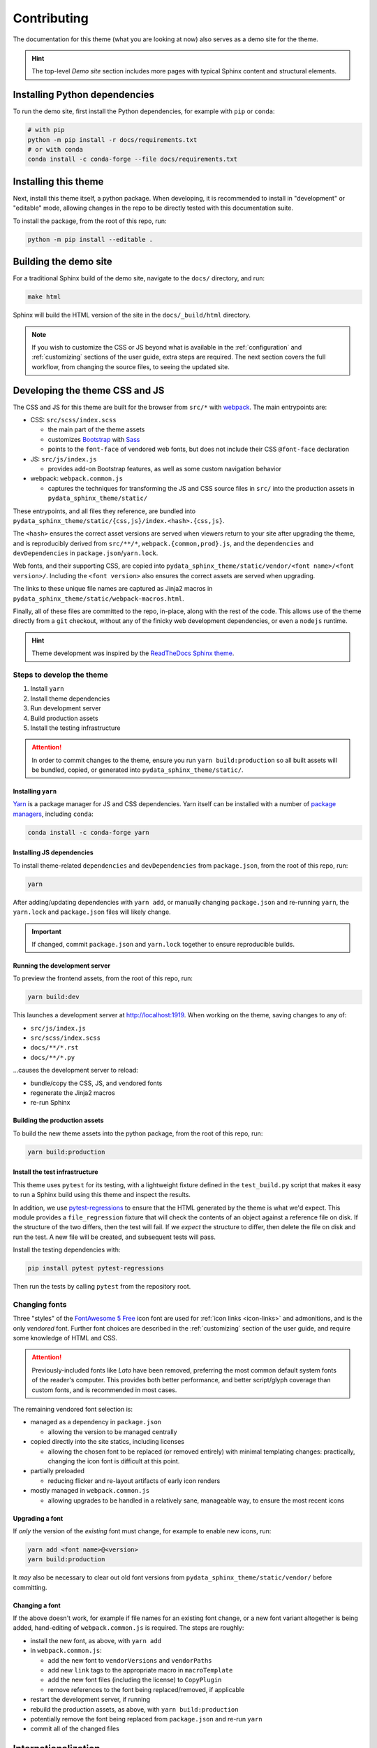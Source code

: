 ************
Contributing
************

The documentation for this theme (what you are looking at now) also serves
as a demo site for the theme.

.. Hint::

    The top-level `Demo site` section includes
    more pages with typical Sphinx content and structural elements.


Installing Python dependencies
==============================

To run the demo site, first install the Python dependencies, for example with ``pip``
or ``conda``:

.. code-block:: bash

    # with pip
    python -m pip install -r docs/requirements.txt
    # or with conda
    conda install -c conda-forge --file docs/requirements.txt


Installing this theme
=====================

Next, install this theme itself, a python package.
When developing, it is recommended to install in "development" or "editable" mode,
allowing changes in the repo to be directly tested with this documentation suite.

To install the package, from the root of this repo, run:

.. code-block:: bash

    python -m pip install --editable .


Building the demo site
======================

For a traditional Sphinx build of the demo site, navigate to the ``docs/`` directory,
and run:

.. code-block:: bash

    make html

Sphinx will build the HTML version of the site in the ``docs/_build/html`` directory.

.. Note::

    If you wish to customize the CSS or JS beyond what is available in the
    :ref:`configuration` and :ref:`customizing` sections of the user guide,
    extra steps are required. The next section covers the full workflow, from
    changing the source files, to seeing the updated site.


Developing the theme CSS and JS
===============================

The CSS and JS for this theme are built for the browser from ``src/*`` with
`webpack <https://webpack.js.org/>`__. The main entrypoints are:

- CSS: ``src/scss/index.scss``

  - the main part of the theme assets
  - customizes `Bootstrap <https://getbootstrap.com/>`__ with `Sass <https://sass-lang.com>`__
  - points to the ``font-face`` of vendored web fonts, but does not include their
    CSS ``@font-face`` declaration

- JS: ``src/js/index.js``

  - provides add-on Bootstrap features, as well as some custom navigation behavior

- webpack: ``webpack.common.js``

  - captures the techniques for transforming the JS and CSS source files in
    ``src/`` into the production assets in ``pydata_sphinx_theme/static/``

These entrypoints, and all files they reference, are bundled into
``pydata_sphinx_theme/static/{css,js}/index.<hash>.{css,js}``.

The ``<hash>`` ensures the correct asset versions are served when viewers return to your
site after upgrading the theme, and is reproducibly derived from ``src/**/*``,
``webpack.{common,prod}.js``, and the ``dependencies`` and ``devDependencies``
in ``package.json``/``yarn.lock``.

Web fonts, and their supporting CSS, are copied into
``pydata_sphinx_theme/static/vendor/<font name>/<font version>/``. Including
the ``<font version>`` also ensures the correct assets are served when upgrading.

The links to these unique file names are captured as Jinja2 macros in
``pydata_sphinx_theme/static/webpack-macros.html``.

Finally, all of these files are committed to the repo, in-place, along with the
rest of the code. This allows use of the theme directly from a ``git`` checkout,
without any of the finicky web development dependencies, or even a ``nodejs``
runtime.

.. Hint::

    Theme development was inspired by the
    `ReadTheDocs Sphinx theme <https://github.com/readthedocs/sphinx_rtd_theme>`__.


Steps to develop the theme
--------------------------

1. Install ``yarn``
2. Install theme dependencies
3. Run development server
4. Build production assets
5. Install the testing infrastructure

.. Attention::

    In order to commit changes to the theme, ensure you run
    ``yarn build:production`` so all built assets will be bundled, copied, or
    generated into ``pydata_sphinx_theme/static/``.


Installing ``yarn``
^^^^^^^^^^^^^^^^^^^

`Yarn <https://yarnpkg.com>`__ is a package manager for JS and CSS dependencies.
Yarn itself can be installed with a number of
`package managers <https://classic.yarnpkg.com/en/docs/install>`__, including
``conda``:

.. code-block:: bash

    conda install -c conda-forge yarn


Installing JS dependencies
^^^^^^^^^^^^^^^^^^^^^^^^^^

To install theme-related ``dependencies`` and ``devDependencies`` from ``package.json``,
from the root of this repo, run:

.. code-block:: bash

    yarn

After adding/updating dependencies with ``yarn add``, or manually changing ``package.json``
and re-running ``yarn``, the ``yarn.lock`` and ``package.json`` files will likely change.

.. Important::

    If changed, commit ``package.json`` and ``yarn.lock`` together to ensure
    reproducible builds.


Running the development server
^^^^^^^^^^^^^^^^^^^^^^^^^^^^^^

To preview the frontend assets, from the root of this repo, run:

.. code-block:: bash

    yarn build:dev

This launches a development server at http://localhost:1919. When working
on the theme, saving changes to any of:

- ``src/js/index.js``
- ``src/scss/index.scss``
- ``docs/**/*.rst``
- ``docs/**/*.py``

...causes the development server to reload:

- bundle/copy the CSS, JS, and vendored fonts
- regenerate the Jinja2 macros
- re-run Sphinx


Building the production assets
^^^^^^^^^^^^^^^^^^^^^^^^^^^^^^

To build the new theme assets into the python package, from the root of this repo,
run:

.. code-block:: bash

    yarn build:production


Install the test infrastructure
^^^^^^^^^^^^^^^^^^^^^^^^^^^^^^^

This theme uses ``pytest`` for its testing, with a lightweight fixture defined
in the ``test_build.py`` script that makes it easy to run a Sphinx build using
this theme and inspect the results.

In addition, we use `pytest-regressions <https://pytest-regressions.readthedocs.io/en/latest/>`_
to ensure that the HTML generated by the theme is what we'd expect. This module
provides a ``file_regression`` fixture that will check the contents of an object
against a reference file on disk. If the structure of the two differs, then the
test will fail. If we *expect* the structure to differ, then delete the file on
disk and run the test. A new file will be created, and subsequent tests will pass.

Install the testing dependencies with:

.. code-block:: bash

   pip install pytest pytest-regressions

Then run the tests by calling ``pytest`` from the repository root.

Changing fonts
--------------

Three "styles" of the `FontAwesome 5 Free <https://fontawesome.com/icons?m=free>`__
icon font are used for :ref:`icon links <icon-links>` and admonitions, and is
the only `vendored` font. Further font choices are described in the :ref:`customizing`
section of the user guide, and require some knowledge of HTML and CSS.

.. Attention::

    Previously-included fonts like `Lato` have been removed, preferring
    the most common default system fonts of the reader's computer. This provides
    both better performance, and better script/glyph coverage than custom fonts,
    and is recommended in most cases.

The remaining vendored font selection is:

- managed as a dependency in ``package.json``

  - allowing the version to be managed centrally

- copied directly into the site statics, including licenses

  - allowing the chosen font to be replaced (or removed entirely) with minimal
    templating changes: practically, changing the icon font is difficult at this
    point.

- partially preloaded

  - reducing flicker and re-layout artifacts of early icon renders

- mostly managed in ``webpack.common.js``

  - allowing upgrades to be handled in a relatively sane, manageable way, to
    ensure the most recent icons


Upgrading a font
^^^^^^^^^^^^^^^^

If *only* the version of the `existing` font must change, for example to enable
new icons, run:

.. code-block:: bash

    yarn add <font name>@<version>
    yarn build:production

It *may* also be necessary to clear out old font versions from
``pydata_sphinx_theme/static/vendor/`` before committing.


Changing a font
^^^^^^^^^^^^^^^

If the above doesn't work, for example if file names for an existing font change,
or a new font variant altogether is being added, hand-editing of ``webpack.common.js``
is required. The steps are roughly:

- install the new font, as above, with ``yarn add``
- in ``webpack.common.js``:

  - add the new font to ``vendorVersions`` and ``vendorPaths``
  - add new ``link`` tags to the appropriate macro in ``macroTemplate``
  - add the new font files (including the license) to ``CopyPlugin``
  - remove references to the font being replaced/removed, if applicable

- restart the development server, if running
- rebuild the production assets, as above, with ``yarn build:production``
- potentially remove the font being replaced from ``package.json`` and re-run ``yarn``
- commit all of the changed files

Internationalization
====================

.. note::

   Internationalization (I18N) and localization (L10N) is performed using `Gettext <https://docs.python.org/3/library/gettext.html>`__. Gettext reads a program's source and extracts text that has been marked as translatable, known as "source strings." Gettext uses three types of files:

   PO file (``.po``)
     A `Portable Object (PO) file <https://www.gnu.org/software/gettext/manual/gettext.html#PO-Files>`__ is made up of many entries, each entry holding the relation between a source string and its translation. The source string is introduced by the keyword ``msgid``, and the translation, by ``msgstr``. In a given PO file, all translations are expressed in a single target language. PO files are also known as message catalogs.
   POT file (``.pot``)
     A Portable Object Template (POT) file is the same as a PO file, except the translations are empty, so that it can be used as a template for new languages.
   MO file (``.mo``)
     A Machine Object (MO) file is a binary version of a PO file. PO files are compiled to MO files, which are required by Gettext.

   I18N and L10N are deep topics. Here, we only cover the bare minimum needed to fulfill basics technical tasks. You might like:

   -  `Internationalis(z)ing Code <https://www.youtube.com/watch?v=0j74jcxSunY>`__ by Computerphile on YouTube
   -  `Falsehoods Programmers Believe About Language <http://garbled.benhamill.com/2017/04/18/falsehoods-programmers-believe-about-language>`__ by Ben Hamill

.. _adding-natural-language-text:

Adding natural language text
----------------------------

All natural language text must be marked as translatable, so that it can be extracted by Gettext and translated.

Jinja2 provides a ``trans`` block and a ``_()`` function to mark text as translatable. `Please refer to the Jinja2 documentation <https://jinja.palletsprojects.com/en/2.11.x/templates/#i18n>`__. Remember to `manually escape <https://jinja.palletsprojects.com/en/2.11.x/templates/#working-with-manual-escaping>`__ variables if needed.

Then, complete the steps for :ref:`changing-natural-language-text`.

.. _changing-natural-language-text:

Changing natural language text
------------------------------

#. Edit the natural language text as desired.

#. Update the message catalog template (POT file):

   .. code-block:: bash

      python setup.py extract_messages

#. Update the message catalogs (PO files):

   .. code-block:: bash

      python setup.py update_catalog

.. _translating-the-theme:

Translating the theme
---------------------

These steps use the Spanish language as an example. To translate the theme to another language, replace ``es`` with the language's two-letter lowercase `ISO 639-1 code <https://en.wikipedia.org/wiki/List_of_ISO_639-1_codes>`__.

#. If the language's code matches no sub-directory of the `pydata_sphinx_theme/locale <https://github.com/pydata/pydata-sphinx-theme/tree/master/pydata_sphinx_theme/locale>`__ directory, initialize the language's message catalog:

   .. code-block:: bash

      python setup.py init_catalog -l es

#. Edit the language's message catalog at ``pydata_sphinx_theme/locale/es/LC_MESSAGES/sphinx.po``. For each source string introduced by the ``msgid`` keyword, add its translation after the ``msgstr`` keyword.

#. Compile the message catalogs of every language:

.. code-block:: bash

   python setup.py compile_catalog

Contributing changes
====================

We follow a `typical GitHub workflow <https://guides.github.com/introduction/flow/>`__
of:

- create a personal fork of this repo
- create a branch
- open a pull request
- fix findings of various linters and checks
- work through code review

For each pull request, the demo site is built and deployed to make it easier to review
the changes in the PR. To access this, click on "Details" of the "build_docs artifact"
job of Circle CI:

.. image:: _static/pull-request-preview-link.png


Ensuring correct commits
========================

To ensure all source files have been correctly built, a `pre-commit <https://pre-commit.com/>`__
hook is available.

To set this up, first install the ``pre-commit`` package:

.. code-block:: bash

    # with pip
    pip install pre-commit
    # or with conda
    conda install -c conda-forge pre-commit

Then, from the root of this repo, run:

.. code-block:: bash

    pre-commit install

Now all of the checks will be run each time you commit changes.

Note that if needed, you can skip these checks with:

.. code-block:: bash

    git commit --no-verify


Make a release
==============

This theme uses GitHub tags and releases to automatically push new releases to
PyPI. For information on this process, see `the release checklist <https://github.com/pydata/pydata-sphinx-theme/wiki/Release-checklist#release-instructions>`_.
